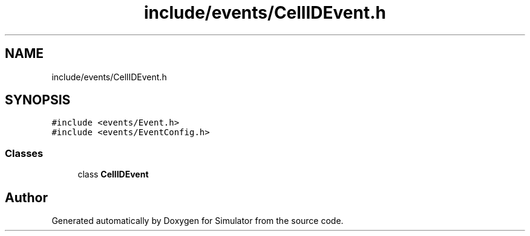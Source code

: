 .TH "include/events/CellIDEvent.h" 3 "Thu May 20 2021" "Simulator" \" -*- nroff -*-
.ad l
.nh
.SH NAME
include/events/CellIDEvent.h
.SH SYNOPSIS
.br
.PP
\fC#include <events/Event\&.h>\fP
.br
\fC#include <events/EventConfig\&.h>\fP
.br

.SS "Classes"

.in +1c
.ti -1c
.RI "class \fBCellIDEvent\fP"
.br
.in -1c
.SH "Author"
.PP 
Generated automatically by Doxygen for Simulator from the source code\&.

